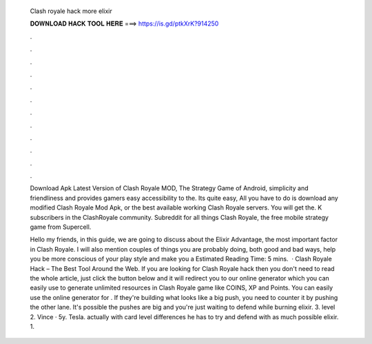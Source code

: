   Clash royale hack more elixir
  
  
  
  𝐃𝐎𝐖𝐍𝐋𝐎𝐀𝐃 𝐇𝐀𝐂𝐊 𝐓𝐎𝐎𝐋 𝐇𝐄𝐑𝐄 ===> https://is.gd/ptkXrK?914250
  
  
  
  .
  
  
  
  .
  
  
  
  .
  
  
  
  .
  
  
  
  .
  
  
  
  .
  
  
  
  .
  
  
  
  .
  
  
  
  .
  
  
  
  .
  
  
  
  .
  
  
  
  .
  
  Download Apk Latest Version of Clash Royale MOD, The Strategy Game of Android, simplicity and friendliness and provides gamers easy accessibility to the. Its quite easy, All you have to do is download any modified Clash Royale Mod Apk, or the best available working Clash Royale servers. You will get the. K subscribers in the ClashRoyale community. Subreddit for all things Clash Royale, the free mobile strategy game from Supercell.
  
  Hello my friends, in this guide, we are going to discuss about the Elixir Advantage, the most important factor in Clash Royale. I will also mention couples of things you are probably doing, both good and bad ways, help you be more conscious of your play style and make you a Estimated Reading Time: 5 mins.  · Clash Royale Hack – The Best Tool Around the Web. If you are looking for Clash Royale hack then you don't need to read the whole article, just click the button below and it will redirect you to our online generator which you can easily use to generate unlimited resources in Clash Royale game like COINS, XP and Points. You can easily use the online generator for . If they're building what looks like a big push, you need to counter it by pushing the other lane. It's possible the pushes are big and you're just waiting to defend while burning elixir. 3. level 2. Vince · 5y. Tesla. actually with card level differences he has to try and defend with as much possible elixir. 1.
